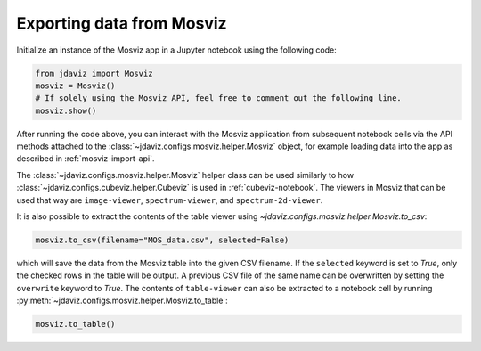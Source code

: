 .. _mosviz-notebook:

***************************
Exporting data from Mosviz
***************************

Initialize an instance of the Mosviz app in a Jupyter notebook using the following code:

.. code-block:: python

    from jdaviz import Mosviz
    mosviz = Mosviz()
    # If solely using the Mosviz API, feel free to comment out the following line.
    mosviz.show()

After running the code above, you can interact with the Mosviz application from
subsequent notebook cells via the API methods attached to the
:class:`~jdaviz.configs.mosviz.helper.Mosviz` object,
for example loading data into the app as described in :ref:`mosviz-import-api`.

The :class:`~jdaviz.configs.mosviz.helper.Mosviz` helper class can be used similarly to how
:class:`~jdaviz.configs.cubeviz.helper.Cubeviz` is used in :ref:`cubeviz-notebook`.
The viewers in Mosviz that can be used that way are ``image-viewer``, ``spectrum-viewer``,
and ``spectrum-2d-viewer``.

.. seealso::

    :ref:`Cubeviz data export <cubeviz-notebook>`
        Cubeviz documentation on data exporting.

It is also possible to extract the contents of the table viewer using
`~jdaviz.configs.mosviz.helper.Mosviz.to_csv`:

.. code-block:: python

    mosviz.to_csv(filename="MOS_data.csv", selected=False)

which will save the data from the Mosviz table into the given CSV filename.
If the ``selected`` keyword is set to `True`, only the checked
rows in the table will be output. A previous CSV file of the same name can
be overwritten by setting the ``overwrite`` keyword to `True`.
The contents of ``table-viewer`` can also be extracted to a notebook cell by
running :py:meth:`~jdaviz.configs.mosviz.helper.Mosviz.to_table`:

.. code-block:: python

    mosviz.to_table()
